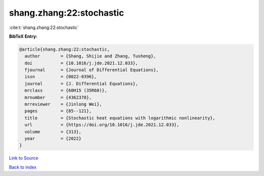 shang.zhang:22:stochastic
=========================

:cite:t:`shang.zhang:22:stochastic`

**BibTeX Entry:**

.. code-block:: bibtex

   @article{shang.zhang:22:stochastic,
     author        = {Shang, Shijie and Zhang, Tusheng},
     doi           = {10.1016/j.jde.2021.12.033},
     fjournal      = {Journal of Differential Equations},
     issn          = {0022-0396},
     journal       = {J. Differential Equations},
     mrclass       = {60H15 (35R60)},
     mrnumber      = {4362370},
     mrreviewer    = {Jinlong Wei},
     pages         = {85--121},
     title         = {Stochastic heat equations with logarithmic nonlinearity},
     url           = {https://doi.org/10.1016/j.jde.2021.12.033},
     volume        = {313},
     year          = {2022}
   }

`Link to Source <https://doi.org/10.1016/j.jde.2021.12.033},>`_


`Back to index <../By-Cite-Keys.html>`_
